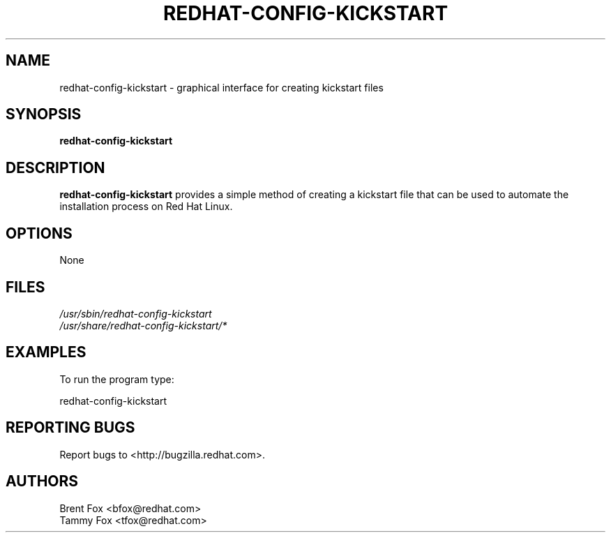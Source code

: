 .TH REDHAT-CONFIG-KICKSTART 8 "Wed 13 June 2001" "Linux" "Kickstart Configurator"
.UC 4
.SH NAME
redhat-config-kickstart \- graphical interface for creating kickstart files
.SH SYNOPSIS
\fBredhat-config-kickstart\fR 
.SH DESCRIPTION
\fBredhat-config-kickstart\fR provides a simple method of creating a kickstart file that can be used to automate the installation process on Red Hat Linux.

.SH OPTIONS 
None
.SH FILES
\fI/usr/sbin/redhat-config-kickstart\fP
.br
\fI/usr/share/redhat-config-kickstart/*\fP
.br
.SH EXAMPLES
To run the program type:
.LP
redhat-config-kickstart
.LP

.SH "REPORTING BUGS"
Report bugs to <http://bugzilla.redhat.com>.

.SH AUTHORS
.nf
Brent Fox <bfox@redhat.com>
Tammy Fox <tfox@redhat.com>
.fi






